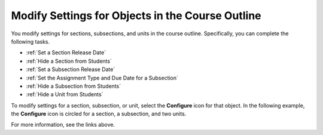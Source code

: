 
.. :diataxis-type: how-to

.. _Modify Settings for Objects in the Course Outline:

***************************************************
Modify Settings for Objects in the Course Outline
***************************************************

You modify settings for sections, subsections, and units in the course outline.
Specifically, you can complete the following tasks.

* :ref:`Set a Section Release Date`
* :ref:`Hide a Section from Students`
* :ref:`Set a Subsection Release Date`
* :ref:`Set the Assignment Type and Due Date for a Subsection`
* :ref:`Hide a Subsection from Students`
* :ref:`Hide a Unit from Students`

To modify settings for a section, subsection, or unit, select the **Configure**
icon for that object. In the following example, the **Configure** icon is
circled for a section, a subsection, and two units.

.. image:: /_images/educator_how_tos/settings-icons.png
 :alt: Configure icons in the course outline.
 :width: 500

For more information, see the links above.